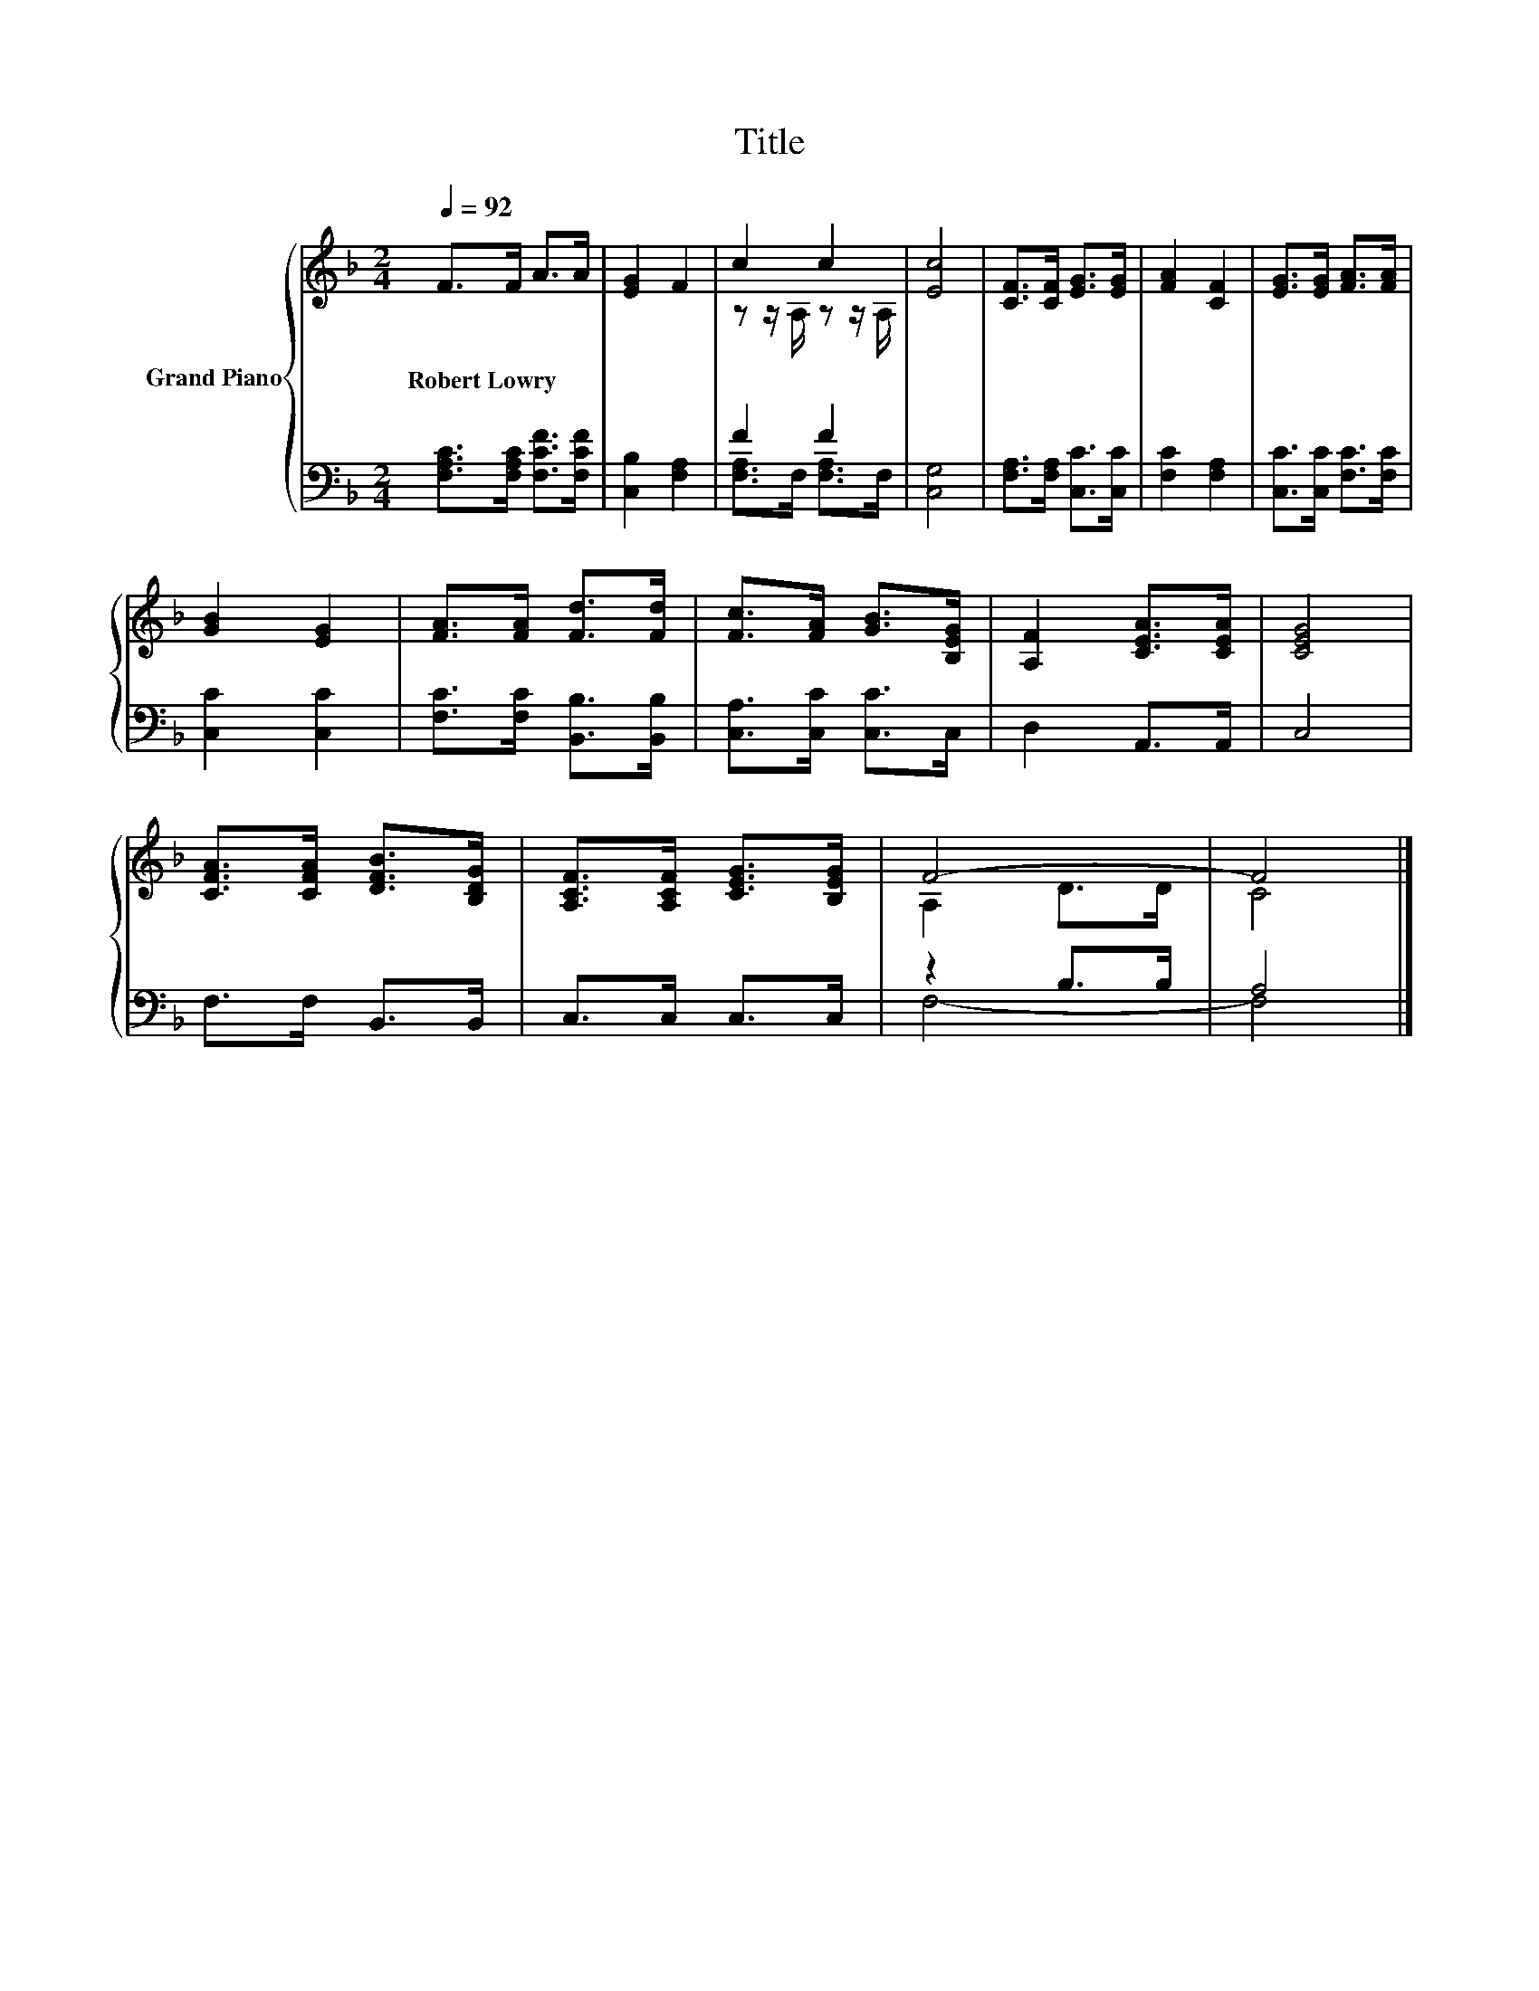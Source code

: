 X:1
T:Title
%%score { ( 1 3 ) | ( 2 4 ) }
L:1/8
Q:1/4=92
M:2/4
K:F
V:1 treble nm="Grand Piano"
V:3 treble 
V:2 bass 
V:4 bass 
V:1
 F>F A>A | [EG]2 F2 | c2 c2 | [Ec]4 | [CF]>[CF] [EG]>[EG] | [FA]2 [CF]2 | [EG]>[EG] [FA]>[FA] | %7
w: Robert~Lowry * * *|||||||
 [GB]2 [EG]2 | [FA]>[FA] [Fd]>[Fd] | [Fc]>[FA] [GB]>[B,EG] | [A,F]2 [CEA]>[CEA] | [CEG]4 | %12
w: |||||
 [CFA]>[CFA] [DFB]>[B,DG] | [A,CF]>[A,CF] [CEG]>[B,EG] | F4- | F4 |] %16
w: ||||
V:2
 [F,A,C]>[F,A,C] [F,CF]>[F,CF] | [C,B,]2 [F,A,]2 | F2 F2 | [C,G,]4 | [F,A,]>[F,A,] [C,C]>[C,C] | %5
 [F,C]2 [F,A,]2 | [C,C]>[C,C] [F,C]>[F,C] | [C,C]2 [C,C]2 | [F,C]>[F,C] [B,,B,]>[B,,B,] | %9
 [C,A,]>[C,C] [C,C]>C, | D,2 A,,>A,, | C,4 | F,>F, B,,>B,, | C,>C, C,>C, | z2 B,>B, | A,4 |] %16
V:3
 x4 | x4 | z z/ A,/ z z/ A,/ | x4 | x4 | x4 | x4 | x4 | x4 | x4 | x4 | x4 | x4 | x4 | A,2 D>D | %15
 C4 |] %16
V:4
 x4 | x4 | [F,A,]>F, [F,A,]>F, | x4 | x4 | x4 | x4 | x4 | x4 | x4 | x4 | x4 | x4 | x4 | F,4- | %15
 F,4 |] %16

